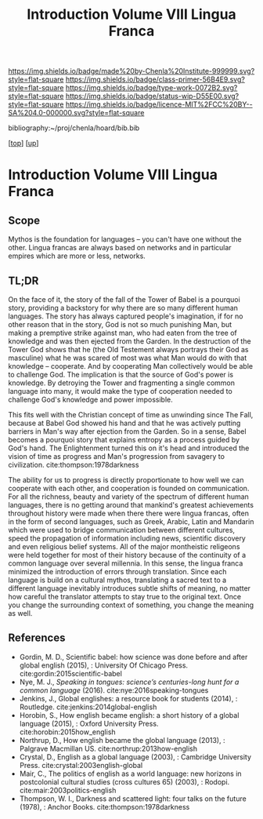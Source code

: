 #   -*- mode: org; fill-column: 60 -*-

#+TITLE: Introduction Volume VIII Lingua Franca
#+STARTUP: showall
#+TOC: headlines 4
#+PROPERTY: filename

[[https://img.shields.io/badge/made%20by-Chenla%20Institute-999999.svg?style=flat-square]] 
[[https://img.shields.io/badge/class-primer-56B4E9.svg?style=flat-square]]
[[https://img.shields.io/badge/type-work-0072B2.svg?style=flat-square]]
[[https://img.shields.io/badge/status-wip-D55E00.svg?style=flat-square]]
[[https://img.shields.io/badge/licence-MIT%2FCC%20BY--SA%204.0-000000.svg?style=flat-square]]

bibliography:~/proj/chenla/hoard/bib.bib

[[[../index.org][top]]] [[[./index.org][up]]]

* Introduction Volume VIII Lingua Franca
:PROPERTIES:
:CUSTOM_ID:
:Name:     /home/deerpig/proj/chenla/warp/08/intro.org
:Created:  2018-04-27T09:49@Prek Leap (11.642600N-104.919210W)
:ID:       7fa6dfa4-4ac3-4730-b9ac-2e58851d5103
:VER:      578069424.218391470
:GEO:      48P-491193-1287029-15
:BXID:     proj:JXG0-6014
:Class:    primer
:Type:     work
:Status:   wip
:Licence:  MIT/CC BY-SA 4.0
:END:

** Scope

Mythos is the foundation for languages -- you can't have one
without the other. Lingua francas are always based on
networks and in particular empires which are more or less,
networks.

** TL;DR

On the face of it, the story of the fall of the Tower of
Babel is a pourquoi story, providing a backstory for why
there are so many different human languages.  The story has
always captured people's imagination, if for no other reason
that in the story, God is not so much punishing Man, but
making a premptive strike against man, who had eaten from
the tree of knowledge and was then ejected from the Garden.
In the destruction of the Tower God shows that he (the Old
Testement always portrays their God as masculine) what he was
scared of most was what Man would do with that knowledge --
cooperate.  And by cooperating Man collectively would be
able to challenge God.  The implication is that the source
of God's power is knowledge. By detroying the Tower and
fragmenting a single common language into many, it would
make the type of cooperation needed to challenge God's
knowledge and power impossible.

This fits well with the Christian concept of time as
unwinding since The Fall, because at Babel God showed his
hand and that he was actively putting barriers in Man's way
after ejection from the Garden.  So in a sense, Babel
becomes a pourquoi story that explains entropy as a process
guided by God's hand. The Enlightenment turned this on it's
head and introduced the vision of time as progress and Man's
progression from savagery to
civilization. cite:thompson:1978darkness

The ability for us to progress is directly proportionate to
how well we can cooperate with each other, and cooperation
is founded on communication.  For all the richness, beauty
and variety of the spectrum of different human languages,
there is no getting around that mankind's greatest
achievements throughout history were made when there there
were lingua francas, often in the form of second languages,
such as Greek, Arabic, Latin and Mandarin which were used to
bridge communication between different cultures, speed the
propagation of information including news, scientific
discovery and even religious belief systems.  All of the
major montheistic religeons were held together for most of
their history because of the continuity of a common language
over several millennia.  In this sense, the lingua franca
minimized the introduction of errors through translation.
Since each language is build on a cultural mythos,
translating a sacred text to a different language inevitably
introduces subtle shifts of meaning, no matter how careful
the translator attempts to stay true to the original text.
Once you change the surrounding context of something, you
change the meaning as well.

** References

  - Gordin, M. D., Scientific babel: how science was done
    before and after global english (2015), : University Of
    Chicago Press.
    cite:gordin:2015scientific-babel
  - Nye, M. J., /Speaking in tongues: science’s
    centuries-long hunt for a common language/ (2016).
    cite:nye:2016speaking-tongues
  - Jenkins, J., Global englishes: a resource book for
    students (2014), : Routledge.
    cite:jenkins:2014global-english
  - Horobin, S., How english became english: a short history
    of a global language (2015), : Oxford University Press.
    cite:horobin:2015how_english
  - Northrup, D., How english became the global language
    (2013), : Palgrave Macmillan US.
    cite:northrup:2013how-english
  - Crystal, D., English as a global language (2003), :
    Cambridge University Press.
    cite:crystal:2003english-global
  - Mair, C., The politics of english as a world language:
    new horizons in postcolonial cultural studies (cross
    cultures 65) (2003), : Rodopi.
    cite:mair:2003politics-english
  - Thompson, W. I., Darkness and scattered light: four
    talks on the future (1978), : Anchor Books.
    cite:thompson:1978darkness 

